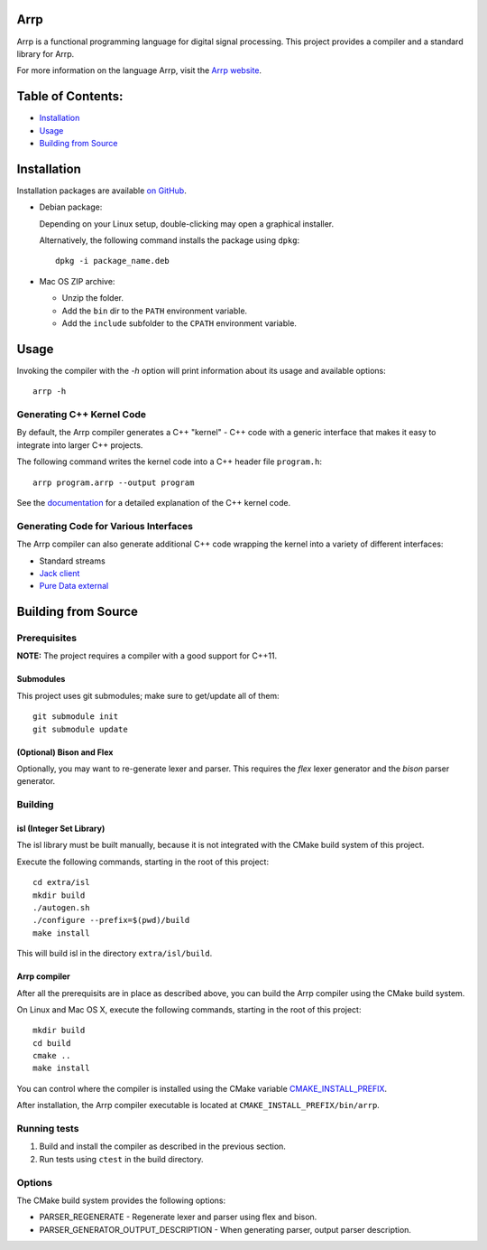 Arrp
####

Arrp is a functional programming language for digital signal processing.
This project provides a compiler and a standard library for Arrp.

For more information on the language Arrp, visit the `Arrp website`_.

.. _Arrp website: https://arrp-lang.org

Table of Contents:
##################

- `Installation <#installation>`_
- `Usage <#usage>`_
- `Building from Source <#building-from-source>`_

Installation
#############

Installation packages are available `on GitHub <https://github.com/jleben/arrp/releases>`_.

- Debian package:

  Depending on your Linux setup, double-clicking may open a graphical installer.

  Alternatively, the following command installs the package using ``dpkg``::

    dpkg -i package_name.deb

- Mac OS ZIP archive:

  - Unzip the folder.
  - Add the ``bin`` dir to the ``PATH`` environment variable.
  - Add the ``include`` subfolder to the ``CPATH`` environment variable.

Usage
#####

Invoking the compiler with the `-h` option will print information about
its usage and available options::

    arrp -h

Generating C++ Kernel Code
==========================

By default, the Arrp compiler generates a C++ "kernel" - C++ code with a generic interface that makes it easy to integrate into larger C++ projects.

The following command writes the kernel code into a C++ header file ``program.h``::

    arrp program.arrp --output program

See the `documentation <https://arrp-lang.org/doc/target-cpp>`_ for a detailed explanation of the C++ kernel code.

Generating Code for Various Interfaces
======================================

The Arrp compiler can also generate additional C++ code wrapping the kernel into a variety of different interfaces:

- Standard streams
- `Jack client <interface/jack/README.md>`_
- `Pure Data external <interface/puredata/README.md>`_


Building from Source
####################

Prerequisites
=============

**NOTE:** The project requires a compiler with a good support for C++11.

Submodules
----------

This project uses git submodules; make sure to get/update all of them::

    git submodule init
    git submodule update

(Optional) Bison and Flex
-------------------------

Optionally, you may want to re-generate lexer and parser.
This requires the *flex* lexer generator and the *bison* parser generator.

Building
========

isl (Integer Set Library)
-------------------------

The isl library must be built manually, because it is not integrated with the CMake build system of this project.

Execute the following commands, starting in the root of this project::

    cd extra/isl
    mkdir build
    ./autogen.sh
    ./configure --prefix=$(pwd)/build
    make install

This will build isl in the directory ``extra/isl/build``.

Arrp compiler
-------------

After all the prerequisits are in place as described above, you can
build the Arrp compiler using the CMake build system.

On Linux and Mac OS X, execute the following commands, starting in the root of this project::

    mkdir build
    cd build
    cmake ..
    make install

You can control where the compiler is installed using the CMake variable `CMAKE_INSTALL_PREFIX <https://cmake.org/cmake/help/latest/variable/CMAKE_INSTALL_PREFIX.html>`_.

After installation, the Arrp compiler executable is located at ``CMAKE_INSTALL_PREFIX/bin/arrp``.


Running tests
=============

#. Build and install the compiler as described in the previous section.
#. Run tests using ``ctest`` in the build directory.


Options
=======

The CMake build system provides the following options:

- PARSER_REGENERATE - Regenerate lexer and parser using flex and bison.
- PARSER_GENERATOR_OUTPUT_DESCRIPTION - When generating parser, output parser description.
